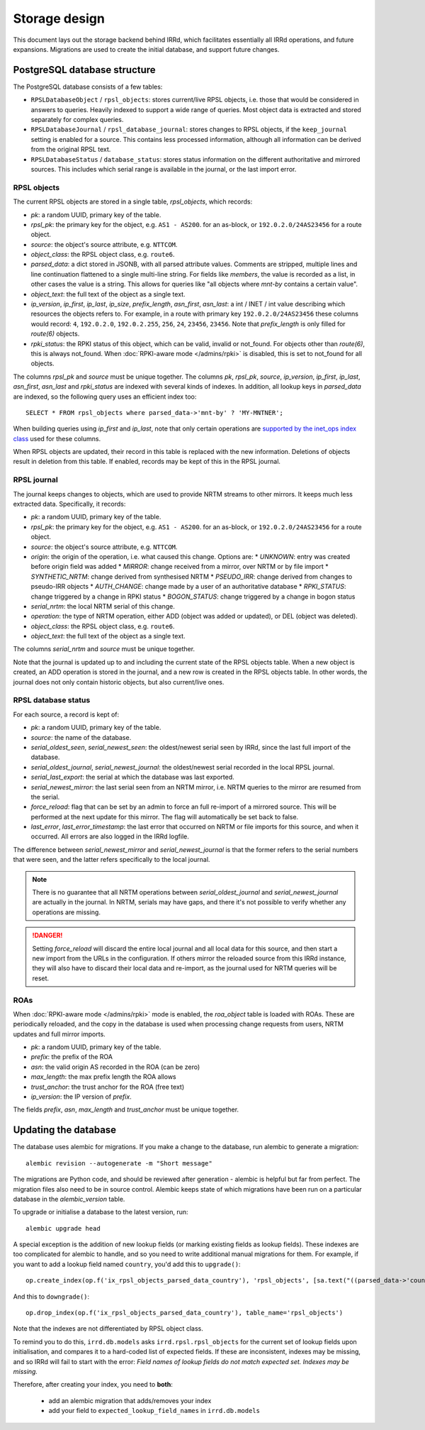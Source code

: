 ==============
Storage design
==============

This document lays out the storage backend behind IRRd, which facilitates
essentially all IRRd operations, and future expansions.
Migrations are used to create the initial database, and support future
changes.

PostgreSQL database structure
-----------------------------
The PostgreSQL database consists of a few tables:

* ``RPSLDatabaseObject`` / ``rpsl_objects``: stores current/live RPSL
  objects, i.e. those that would be considered in answers to queries.
  Heavily indexed to support a wide range of queries. Most object data is
  extracted and stored separately for complex queries.
* ``RPSLDatabaseJournal`` / ``rpsl_database_journal``: stores changes to
  RPSL objects, if the ``keep_journal`` setting is enabled for a source.
  This contains less processed information, although all information can
  be derived from the original RPSL text.
* ``RPSLDatabaseStatus`` / ``database_status``: stores status information
  on the different authoritative and mirrored sources. This includes which
  serial range is available in the journal, or the last import error.


RPSL objects
~~~~~~~~~~~~
The current RPSL objects are stored in a single table, `rpsl_objects`,
which records:

* `pk`: a random UUID, primary key of the table.
* `rpsl_pk`: the primary key for the object, e.g. ``AS1 - AS200``.
  for an as-block, or ``192.0.2.0/24AS23456`` for a route object.
* `source`: the object's source attribute, e.g. ``NTTCOM``.
* `object_class`: the RPSL object class, e.g. ``route6``.
* `parsed_data`: a dict stored in JSONB, with all parsed attribute
  values. Comments are stripped, multiple lines and line continuation
  flattened to a single multi-line string.
  For fields like `members`, the value is recorded as a list,
  in other cases the value is a string. This allows for queries like
  "all objects where `mnt-by` contains a certain value".
* `object_text`: the full text of the object as a single text.
* `ip_version`, `ip_first`, `ip_last`, `ip_size`, `prefix_length`,
  `asn_first`, `asn_last`: a int / INET / int value describing which
  resources the objects refers to. For example, in a route with primary
  key ``192.0.2.0/24AS23456`` these columns would record: ``4``,
  ``192.0.2.0``, ``192.0.2.255``, ``256``, ``24``, ``23456``, ``23456``.
  Note that `prefix_length` is only filled for `route(6)` objects.
* `rpki_status`: the RPKI status of this object, which can be valid,
  invalid or not_found. For objects other than `route(6)`, this is always
  not_found.
  When :doc:`RPKI-aware mode </admins/rpki>` is disabled, this is
  set to not_found for all objects.

The columns `rpsl_pk` and `source` must be unique together.
The columns `pk`, `rpsl_pk`, `source`, `ip_version`, `ip_first`,
`ip_last`, `asn_first`, `asn_last` and `rpki_status`  are indexed with
several kinds of indexes. In addition, all lookup keys in `parsed_data`
are indexed, so the following query uses an efficient index too::

    SELECT * FROM rpsl_objects where parsed_data->'mnt-by' ? 'MY-MNTNER';

When building queries using `ip_first` and `ip_last`, note that only
certain operations are `supported by the inet_ops index class`_
used for these columns.

When RPSL objects are updated, their record in this table is replaced
with the new information. Deletions of objects result in deletion from
this table. If enabled, records may be kept of this in the RPSL journal.

.. _supported by the inet_ops index class:
   https://www.postgresql.org/docs/10/static/gist-builtin-opclasses.html

RPSL journal
~~~~~~~~~~~~
The journal keeps changes to objects, which are used to provide
NRTM streams to other mirrors. It keeps much less extracted data.
Specifically, it records:

* `pk`: a random UUID, primary key of the table.
* `rpsl_pk`: the primary key for the object, e.g. ``AS1 - AS200``.
  for an as-block, or ``192.0.2.0/24AS23456`` for a route object.
* `source`: the object's source attribute, e.g. ``NTTCOM``.
* `origin`: the origin of the operation, i.e. what caused this change.
  Options are:
  * `UNKNOWN`: entry was created before origin field was added
  * `MIRROR`: change received from a mirror, over NRTM or by file import
  * `SYNTHETIC_NRTM`: change derived from synthesised NRTM
  * `PSEUDO_IRR`: change derived from changes to pseudo-IRR objects
  * `AUTH_CHANGE`: change made by a user of an authoritative database
  * `RPKI_STATUS`: change triggered by a change in RPKI status
  * `BOGON_STATUS`: change triggered by a change in bogon status
* `serial_nrtm`: the local NRTM serial of this change.
* `operation`: the type of NRTM operation, either ADD (object was added or
  updated), or DEL (object was deleted).
* `object_class`: the RPSL object class, e.g. ``route6``.
* `object_text`: the full text of the object as a single text.

The columns `serial_nrtm` and `source` must be unique together.

Note that the journal is updated up to and including the current state
of the RPSL objects table. When a new object is created, an ADD operation
is stored in the journal, and a new row is created in the RPSL objects
table. In other words, the journal does not only contain historic objects,
but also current/live ones.

RPSL database status
~~~~~~~~~~~~~~~~~~~~
For each source, a record is kept of:

* `pk`: a random UUID, primary key of the table.
* `source`: the name of the database.
* `serial_oldest_seen`, `serial_newest_seen`: the oldest/newest serial seen
  by IRRd, since the last full import of the database.
* `serial_oldest_journal`, `serial_newest_journal`: the oldest/newest serial
  recorded in the local RPSL journal.
* `serial_last_export`: the serial at which the database was last exported.
* `serial_newest_mirror`: the last serial seen from an NRTM mirror, i.e.
  NRTM queries to the mirror are resumed from the serial.
* `force_reload`: flag that can be set by an admin to force an full re-import
  of a mirrored source. This will be performed at the next update for this mirror.
  The flag will automatically be set back to false.
* `last_error`, `last_error_timestamp`: the last error that occurred on
  NRTM or file imports for this source, and when it occurred. All errors are
  also logged in the IRRd logfile.

The difference between `serial_newest_mirror` and `serial_newest_journal` is
that the former refers to the serial numbers that were seen, and the latter
refers specifically to the local journal.

.. note::
    There is no guarantee that all NRTM operations between
    `serial_oldest_journal` and `serial_newest_journal` are actually in the
    journal. In NRTM, serials may have gaps, and there it's not
    possible to verify whether any operations are missing.

.. danger::
    Setting `force_reload` will discard the entire local journal and all
    local data for this source, and then start a new import from the URLs
    in the configuration. If others mirror the reloaded source from this
    IRRd instance, they will also have to discard their local data and
    re-import, as the journal used for NRTM queries will be reset.


ROAs
~~~~
When :doc:`RPKI-aware mode </admins/rpki>` mode is enabled, the `roa_object`
table is loaded with ROAs. These are periodically reloaded, and the copy
in the database is used when processing change requests from users, NRTM
updates and full mirror imports.

* `pk`: a random UUID, primary key of the table.
* `prefix`: the prefix of the ROA
* `asn`: the valid origin AS recorded in the ROA (can be zero)
* `max_length`: the max prefix length the ROA allows
* `trust_anchor`: the trust anchor for the ROA (free text)
* `ip_version`: the IP version of `prefix`.

The fields `prefix`, `asn`, `max_length` and `trust_anchor`
must be unique together.


Updating the database
---------------------
The database uses alembic for migrations. If you make a change to
the database, run alembic to generate a migration::

    alembic revision --autogenerate -m "Short message"

The migrations are Python code, and should be reviewed after
generation - alembic is helpful but far from perfect.
The migration files also need to be in source control.
Alembic keeps state of which migrations have been run on a particular
database in the `alembic_version` table.

To upgrade or initialise a database to the latest version, run::

    alembic upgrade head

A special exception is the addition of new lookup fields (or marking
existing fields as lookup fields). These indexes are too complicated
for alembic to handle, and so you need to write additional manual
migrations for them. For example, if you want to add a lookup field
named ``country``, you'd add this to ``upgrade()``::

    op.create_index(op.f('ix_rpsl_objects_parsed_data_country'), 'rpsl_objects', [sa.text("((parsed_data->'country'))")], unique=False, postgresql_using='gin')

And this to ``downgrade()``::

    op.drop_index(op.f('ix_rpsl_objects_parsed_data_country'), table_name='rpsl_objects')

Note that the indexes are not differentiated by RPSL object class.

To remind you to do this, ``irrd.db.models`` asks ``irrd.rpsl.rpsl_objects``
for the current set of lookup fields upon initialisation, and compares it to
a hard-coded list of expected fields. If these are inconsistent, indexes may
be missing, and so IRRd will fail to start with the error:
`Field names of lookup fields do not match expected set. Indexes may be missing.`

Therefore, after creating your index, you need to **both**:

    * add an alembic migration that adds/removes your index
    * add your field to ``expected_lookup_field_names`` in ``irrd.db.models``

